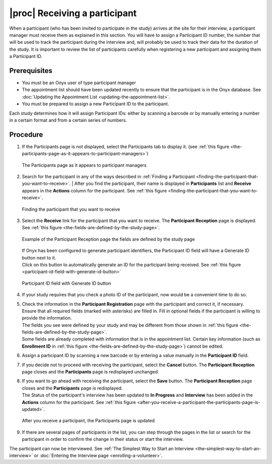 |proc| Receiving a participant
==============================
When a participant (who has been invited to participate in the study) arrives at the site for their interview, a participant manager must receive them as explained in this section.
You will have to assign a Participant ID number, the number that will be used to track the participant during the interview and, will probably be used to track their data for the duration of the study.
It is important to review the list of participants carefully when registering a new participant and assigning them a Participant ID.

Prerequisites
-------------
* You must be an Onyx user of type participant manager
* The appointment list should have been updated recently to ensure that the participant is in the Onyx database. See :doc:`Updating the Appointment List <updating-the-appointment-list>`.
* You must be prepared to assign a new Participant ID to the participant.

Each study determines how it will assign Participant IDs: either by scanning a barcode or by manually entering a number in a certain format and from a certain series of numbers.

Procedure
---------
#. If the Participants page is not displayed, select the Participants tab to display it. (see :ref:`this figure <the-participants-page-as-it-appears-to-participant-managers>`)

   .. _the-participants-page-as-it-appears-to-participant-managers:

   .. figure:: /images/theParticipantsPageAsItAppearsToParticipantManagers.png
      :align: center
      :alt: The Participants page as it appears to participant managers

      The Participants page as it appears to participant managers
#. Search for the participant in any of the ways described in :ref:`Finding a Participant <finding-the-participant-that-you-want-to-receive>`.
   | After you find the participant, their name is displayed in **Participants** list and **Receive** appears in the **Actions** column for the participant. See :ref:`this figure <finding-the-participant-that-you-want-to-receive>`.

   .. _finding-the-participant-that-you-want-to-receive:

   .. figure:: /images/findingTheParticipantThatYouWantToReceive.png
      :align: center
      :alt: Finding the participant that you want to receive

      Finding the participant that you want to receive
#. Select the **Receive** link for the participant that you want to receive. The **Participant Reception** page is displayed. See :ref:`this figure <the-fields-are-defined-by-the-study-page>`.

   .. _the-fields-are-defined-by-the-study-page:

   .. figure:: /images/TheFieldsAreDefinedByTheStudyPage.png
      :align: center
      :alt: Example of the Participant Reception page the fields are defined by the study page

      Example of the Participant Reception page the fields are defined by the study page

   | If Onyx has been configured to generate participant identifiers, the Participant ID field will have a Generate ID button next to it.
   | Click on this button to automatically generate an ID for the participant being received. See :ref:`this figure <participant-id-field-with-generate-id-button>`

   .. _participant-id-field-with-generate-id-button:

   .. figure:: /images/participantIdFieldWithGenerateIdButton.png
      :align: center
      :alt: Participant ID field with Generate ID button

      Participant ID field with Generate ID button
#. If your study requires that you check a photo ID of the participant, now would be a convenient time to do so.
#. | Check the information in the **Participant Registration** page with the participant and correct it, if necessary.
   | Ensure that all required fields (marked with asterisks) are filled in. Fill in optional fields if the participant is willing to provide the information.
   | The fields you see were defined by your study and may be different from those shown in :ref:`this figure <the-fields-are-defined-by-the-study-page>`.
   | Some fields are already completed with information that is in the appointment list. Certain key information (such as **Enrollment ID** in :ref:`this figure <the-fields-are-defined-by-the-study-page>`) cannot be edited.
#. Assign a participant ID by scanning a new barcode or by entering a value manually in the **Participant ID** field.
#. If you decide not to proceed with receiving the participant, select the **Cancel** button. The **Participant Reception** page closes and the **Participants** page is redisplayed unchanged.
#. | If you want to go ahead with receiving the participant, select the **Save** button. The **Participant Reception** page closes and the **Participants** page is redisplayed.
   | The Status of the participant's interview has been updated to **In Progress** and **Interview** has been added in the **Actions** column for the participant. See :ref:`this figure <after-you-receive-a-participant-the-participants-page-is-updated>`.

   .. _after-you-receive-a-participant-the-participants-page-is-updated:
   .. figure:: /images/afterYouReceiveAParticipant.png
      :align: center
      :alt: After you receive a participant, the Participants page is updated

      After you receive a participant, the Participants page is updated
#. If there are several pages of participants in the list, you can step through the pages in the list or search for the participant in order to confirm the change in their status or start the interview.

The participant can now be interviewed. See :ref:`The Simplest Way to Start an Interview <the-simplest-way-to-start-an-interview>` or :doc:`Entering the Interview page <enrolling-a-volunteer>`.